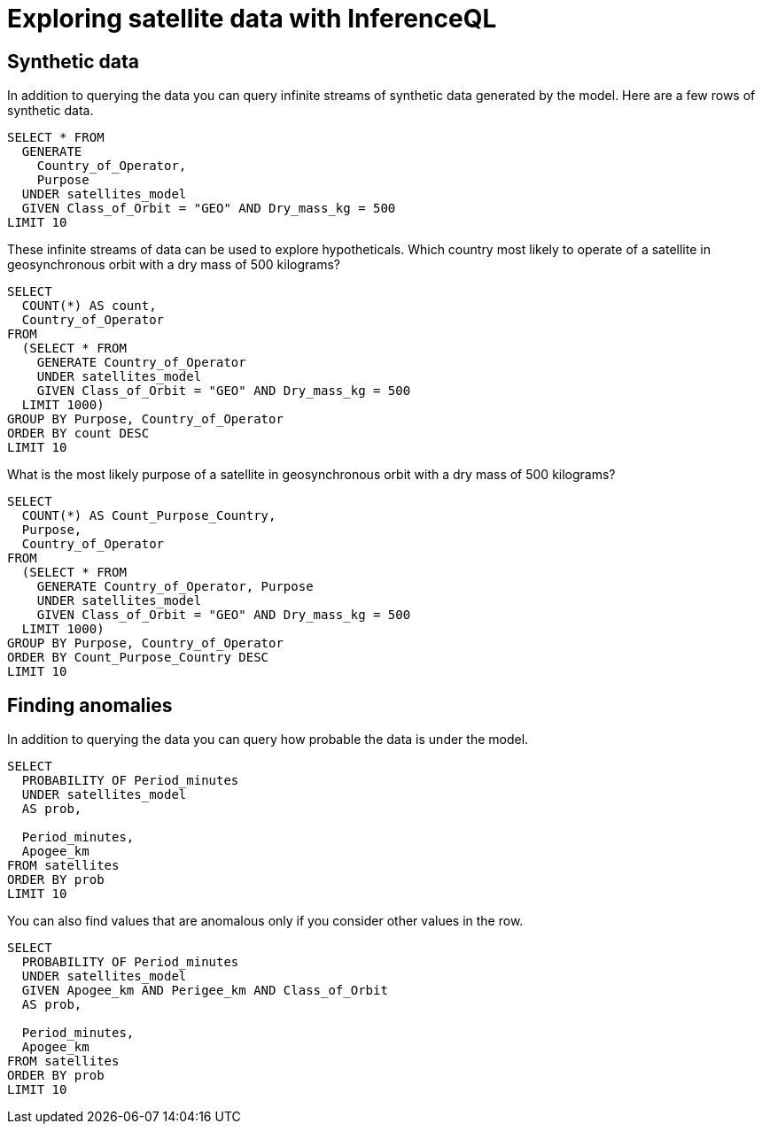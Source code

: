 = Exploring satellite data with InferenceQL
:db: ./db.edn
:schema: ./schema.edn

== Synthetic data

In addition to querying the data you can query infinite streams of synthetic data generated by the model. Here are a few rows of synthetic data.

[iql]
----
SELECT * FROM
  GENERATE
    Country_of_Operator,
    Purpose
  UNDER satellites_model
  GIVEN Class_of_Orbit = "GEO" AND Dry_mass_kg = 500
LIMIT 10
----

These infinite streams of data can be used to explore hypotheticals. Which country most likely to operate of a satellite in geosynchronous orbit with a dry mass of 500 kilograms?

[iql]
----
SELECT
  COUNT(*) AS count,
  Country_of_Operator
FROM
  (SELECT * FROM
    GENERATE Country_of_Operator
    UNDER satellites_model
    GIVEN Class_of_Orbit = "GEO" AND Dry_mass_kg = 500
  LIMIT 1000)
GROUP BY Purpose, Country_of_Operator
ORDER BY count DESC
LIMIT 10
----

What is the most likely purpose of a satellite in geosynchronous orbit with a dry mass of 500 kilograms?

[iql]
----
SELECT
  COUNT(*) AS Count_Purpose_Country,
  Purpose,
  Country_of_Operator
FROM
  (SELECT * FROM
    GENERATE Country_of_Operator, Purpose
    UNDER satellites_model
    GIVEN Class_of_Orbit = "GEO" AND Dry_mass_kg = 500
  LIMIT 1000)
GROUP BY Purpose, Country_of_Operator
ORDER BY Count_Purpose_Country DESC
LIMIT 10
----

== Finding anomalies

In addition to querying the data you can query how probable the data is under the model.

[iql]
----
SELECT
  PROBABILITY OF Period_minutes
  UNDER satellites_model
  AS prob,

  Period_minutes,
  Apogee_km
FROM satellites
ORDER BY prob
LIMIT 10
----

You can also find values that are anomalous only if you consider other values in the row.

[iql]
----
SELECT
  PROBABILITY OF Period_minutes
  UNDER satellites_model
  GIVEN Apogee_km AND Perigee_km AND Class_of_Orbit
  AS prob,

  Period_minutes,
  Apogee_km
FROM satellites
ORDER BY prob
LIMIT 10
----
